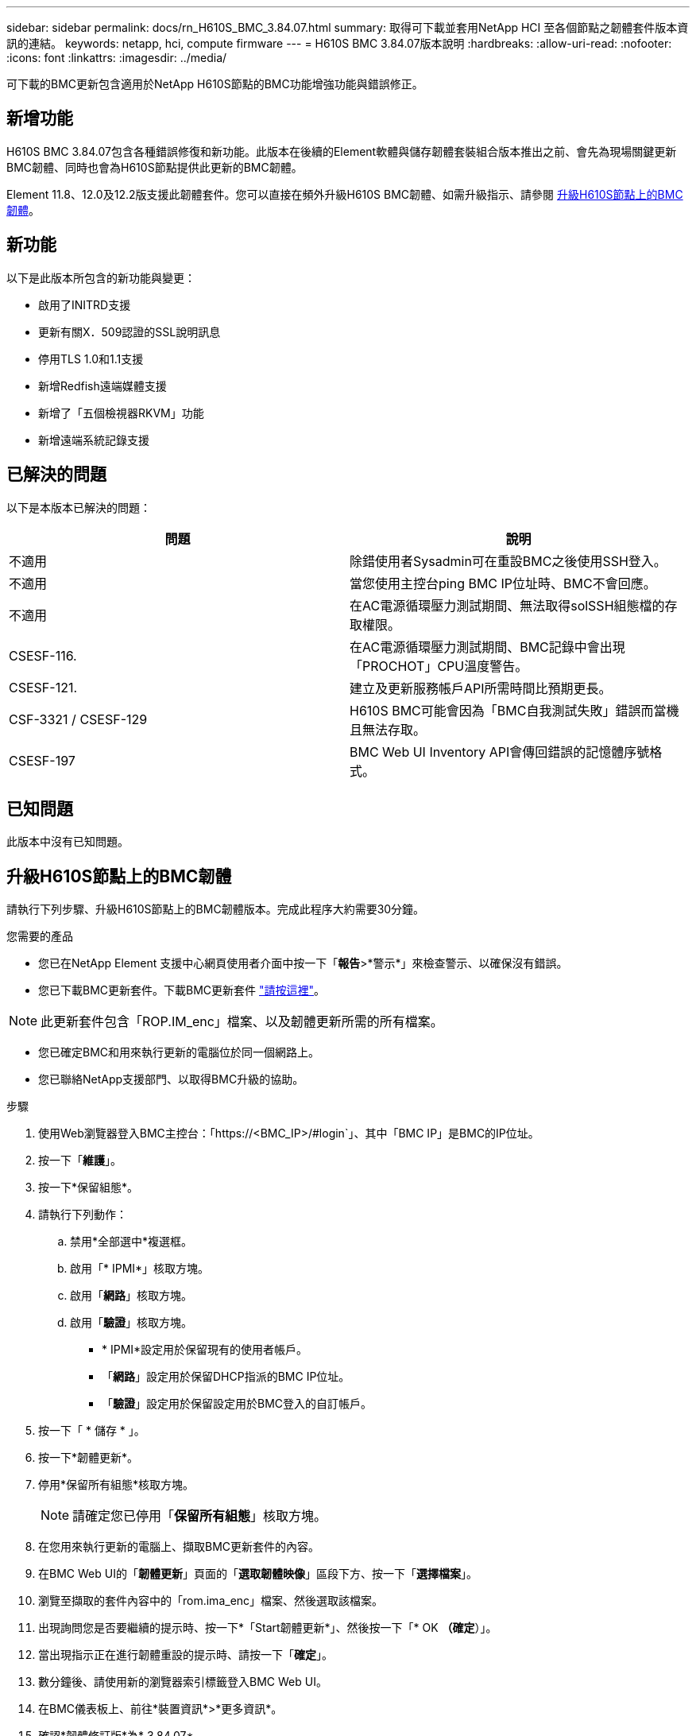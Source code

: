---
sidebar: sidebar 
permalink: docs/rn_H610S_BMC_3.84.07.html 
summary: 取得可下載並套用NetApp HCI 至各個節點之韌體套件版本資訊的連結。 
keywords: netapp, hci, compute firmware 
---
= H610S BMC 3.84.07版本說明
:hardbreaks:
:allow-uri-read: 
:nofooter: 
:icons: font
:linkattrs: 
:imagesdir: ../media/


[role="lead"]
可下載的BMC更新包含適用於NetApp H610S節點的BMC功能增強功能與錯誤修正。



== 新增功能

H610S BMC 3.84.07包含各種錯誤修復和新功能。此版本在後續的Element軟體與儲存韌體套裝組合版本推出之前、會先為現場關鍵更新BMC韌體、同時也會為H610S節點提供此更新的BMC韌體。

Element 11.8、12.0及12.2版支援此韌體套件。您可以直接在頻外升級H610S BMC韌體、如需升級指示、請參閱 <<升級H610S節點上的BMC韌體>>。



== 新功能

以下是此版本所包含的新功能與變更：

* 啟用了INITRD支援
* 更新有關X．509認證的SSL說明訊息
* 停用TLS 1.0和1.1支援
* 新增Redfish遠端媒體支援
* 新增了「五個檢視器RKVM」功能
* 新增遠端系統記錄支援




== 已解決的問題

以下是本版本已解決的問題：

|===
| 問題 | 說明 


| 不適用 | 除錯使用者Sysadmin可在重設BMC之後使用SSH登入。 


| 不適用 | 當您使用主控台ping BMC IP位址時、BMC不會回應。 


| 不適用 | 在AC電源循環壓力測試期間、無法取得solSSH組態檔的存取權限。 


| CSESF-116. | 在AC電源循環壓力測試期間、BMC記錄中會出現「PROCHOT」CPU溫度警告。 


| CSESF-121. | 建立及更新服務帳戶API所需時間比預期更長。 


| CSF-3321 / CSESF-129 | H610S BMC可能會因為「BMC自我測試失敗」錯誤而當機且無法存取。 


| CSESF-197 | BMC Web UI Inventory API會傳回錯誤的記憶體序號格式。 
|===


== 已知問題

此版本中沒有已知問題。



== 升級H610S節點上的BMC韌體

請執行下列步驟、升級H610S節點上的BMC韌體版本。完成此程序大約需要30分鐘。

.您需要的產品
* 您已在NetApp Element 支援中心網頁使用者介面中按一下「*報告*>*警示*」來檢查警示、以確保沒有錯誤。
* 您已下載BMC更新套件。下載BMC更新套件 https://mysupport.netapp.com/site/products/all/details/netapp-hci/downloads-tab/download/62542/H610S_BMC_3.84["請按這裡"^]。



NOTE: 此更新套件包含「ROP.IM_enc」檔案、以及韌體更新所需的所有檔案。

* 您已確定BMC和用來執行更新的電腦位於同一個網路上。
* 您已聯絡NetApp支援部門、以取得BMC升級的協助。


.步驟
. 使用Web瀏覽器登入BMC主控台：「https://<BMC_IP>/#login`」、其中「BMC IP」是BMC的IP位址。
. 按一下「*維護*」。
. 按一下*保留組態*。
. 請執行下列動作：
+
.. 禁用*全部選中*複選框。
.. 啟用「* IPMI*」核取方塊。
.. 啟用「*網路*」核取方塊。
.. 啟用「*驗證*」核取方塊。
+
*** * IPMI*設定用於保留現有的使用者帳戶。
*** 「*網路*」設定用於保留DHCP指派的BMC IP位址。
*** 「*驗證*」設定用於保留設定用於BMC登入的自訂帳戶。




. 按一下「 * 儲存 * 」。
. 按一下*韌體更新*。
. 停用*保留所有組態*核取方塊。
+

NOTE: 請確定您已停用「*保留所有組態*」核取方塊。

. 在您用來執行更新的電腦上、擷取BMC更新套件的內容。
. 在BMC Web UI的「*韌體更新*」頁面的「*選取韌體映像*」區段下方、按一下「*選擇檔案*」。
. 瀏覽至擷取的套件內容中的「rom.ima_enc」檔案、然後選取該檔案。
. 出現詢問您是否要繼續的提示時、按一下*「Start韌體更新*」、然後按一下「* OK *（確定*）」。
. 當出現指示正在進行韌體重設的提示時、請按一下「*確定*」。
. 數分鐘後、請使用新的瀏覽器索引標籤登入BMC Web UI。
. 在BMC儀表板上、前往*裝置資訊*>*更多資訊*。
. 確認*韌體修訂版*為* 3.84.07*。
. 針對叢集中其餘的H610S儲存節點執行此程序。




== 瞭解更多資訊

https://docs.netapp.com/us-en/vcp/index.html["vCenter Server的VMware vCenter外掛程式NetApp Element"^]
